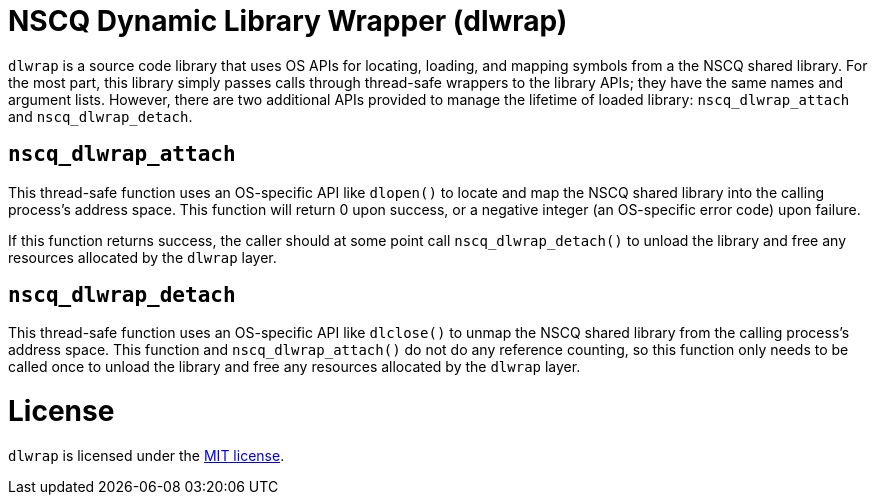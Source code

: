 //
// Copyright (c) 2020, NVIDIA CORPORATION. All rights reserved.
//
// Permission is hereby granted, free of charge, to any person obtaining a
// copy of this software and associated documentation files (the "Software"),
// to deal in the Software without restriction, including without limitation
// the rights to use, copy, modify, merge, publish, distribute, sublicense,
// and/or sell copies of the Software, and to permit persons to whom the
// Software is furnished to do so, subject to the following conditions:
//
// The above copyright notice and this permission notice shall be included in
// all copies or substantial portions of the Software.
//
// THE SOFTWARE IS PROVIDED "AS IS", WITHOUT WARRANTY OF ANY KIND, EXPRESS OR
// IMPLIED, INCLUDING BUT NOT LIMITED TO THE WARRANTIES OF MERCHANTABILITY,
// FITNESS FOR A PARTICULAR PURPOSE AND NONINFRINGEMENT.  IN NO EVENT SHALL
// THE AUTHORS OR COPYRIGHT HOLDERS BE LIABLE FOR ANY CLAIM, DAMAGES OR OTHER
// LIABILITY, WHETHER IN AN ACTION OF CONTRACT, TORT OR OTHERWISE, ARISING
// FROM, OUT OF OR IN CONNECTION WITH THE SOFTWARE OR THE USE OR OTHER
// DEALINGS IN THE SOFTWARE.
//

= NSCQ Dynamic Library Wrapper (dlwrap)

`dlwrap` is a source code library that uses OS APIs for locating, loading, and mapping symbols from
a the NSCQ shared library. For the most part, this library simply passes calls through thread-safe
wrappers to the library APIs; they have the same names and argument lists. However, there are two
additional APIs provided to manage the lifetime of loaded library: `nscq_dlwrap_attach` and
`nscq_dlwrap_detach`.

== `nscq_dlwrap_attach`

This thread-safe function uses an OS-specific API like `dlopen()` to locate and map the NSCQ shared
library into the calling process's address space. This function will return 0 upon success, or a
negative integer (an OS-specific error code) upon failure.

If this function returns success, the caller should at some point call `nscq_dlwrap_detach()` to
unload the library and free any resources allocated by the `dlwrap` layer.

== `nscq_dlwrap_detach`

This thread-safe function uses an OS-specific API like `dlclose()` to unmap the NSCQ shared library
from the calling process's address space. This function and `nscq_dlwrap_attach()` do not do any
reference counting, so this function only needs to be called once to unload the library and free
any resources allocated by the `dlwrap` layer.

= License

`dlwrap` is licensed under the https://opensource.org/licenses/MIT[MIT license].
